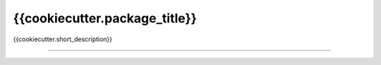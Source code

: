 {{cookiecutter.package_title}}
=============================

{{cookiecutter.short_description}}

----

